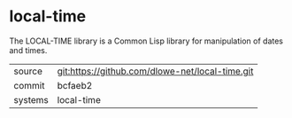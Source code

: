 * local-time

The LOCAL-TIME library is a Common Lisp library for manipulation of
dates and times.

|---------+-------------------------------------------------|
| source  | git:https://github.com/dlowe-net/local-time.git |
| commit  | bcfaeb2                                         |
| systems | local-time                                      |
|---------+-------------------------------------------------|
